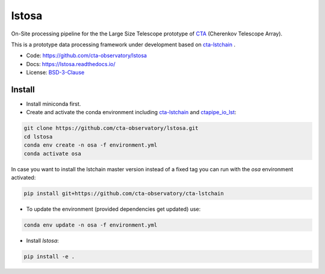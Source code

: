 lstosa |ci| |docs| |coverage| |quality|
=======================================

.. |docs| image:: https://readthedocs.org/projects/lstosa/badge/?version=latest
  :target: https://lstosa.readthedocs.io/en/latest/?badge=latest
  :alt: Documentation Status
  
.. |ci| image:: https://github.com/cta-observatory/lstosa/actions/workflows/ci.yml/badge.svg?branch=main
  :target: https://github.com/cta-observatory/lstosa/actions/workflows/ci.yml

.. |coverage| image:: https://codecov.io/gh/cta-observatory/lstosa/branch/main/graph/badge.svg?token=Zjk1U1ytaG
  :target: https://codecov.io/gh/cta-observatory/lstosa

.. |quality| image:: https://app.codacy.com/project/badge/Grade/a8743a706e7c45fc989d5ebc4d61d54f
  :target: https://www.codacy.com/gh/cta-observatory/lstosa/dashboard?utm_source=github.com&amp;utm_medium=referral&amp;utm_content=cta-observatory/lstosa&amp;utm_campaign=Badge_Grade

On-Site processing pipeline for the the Large Size Telescope prototype of CTA_ (Cherenkov Telescope Array).

This is a prototype data processing framework under development based on cta-lstchain_ .

* Code: https://github.com/cta-observatory/lstosa
* Docs: https://lstosa.readthedocs.io/
* License: BSD-3-Clause_

.. _CTA: https://www.cta-observatory.org/
.. _BSD-3-Clause: https://github.com/cta-observatory/lstosa/blob/main/LICENSE

Install
-------
* Install miniconda first.
* Create and activate the conda environment including cta-lstchain_ and ctapipe_io_lst_:

.. code-block:: bash

   git clone https://github.com/cta-observatory/lstosa.git
   cd lstosa
   conda env create -n osa -f environment.yml
   conda activate osa
   

In case you want to install the lstchain master version instead of a fixed tag you can run with the `osa` environment activated:

.. code-block:: bash

   pip install git+https://github.com/cta-observatory/cta-lstchain


* To update the environment (provided dependencies get updated) use:

.. code-block:: bash

   conda env update -n osa -f environment.yml

* Install `lstosa`:

.. code-block:: bash

   pip install -e .

.. _cta-lstchain: https://github.com/cta-observatory/cta-lstchain
.. _ctapipe_io_lst: https://github.com/cta-observatory/ctapipe_io_lst
